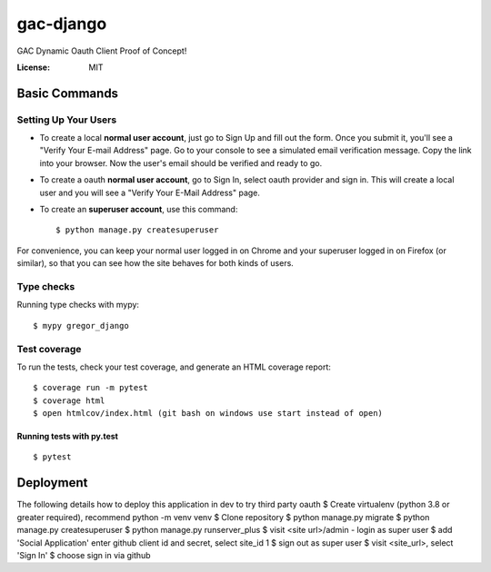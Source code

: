 gac-django
==========

GAC Dynamic Oauth Client Proof of Concept!

.. image:: https://img.shields.io/badge/code%20style-black-000000.svg
     :target: https://github.com/ambv/black
     :alt: Black code style

:License: MIT


Basic Commands
--------------

Setting Up Your Users
^^^^^^^^^^^^^^^^^^^^^

* To create a local **normal user account**, just go to Sign Up and fill out the form. Once you submit it, you'll see a "Verify Your E-mail Address" page. Go to your console to see a simulated email verification message. Copy the link into your browser. Now the user's email should be verified and ready to go.
* To create a oauth **normal user account**, go to Sign In, select oauth provider and sign in. This will create a local user and you will see a "Verify Your E-Mail Address" page.
* To create an **superuser account**, use this command::

    $ python manage.py createsuperuser

For convenience, you can keep your normal user logged in on Chrome and your superuser logged in on Firefox (or similar), so that you can see how the site behaves for both kinds of users.

Type checks
^^^^^^^^^^^

Running type checks with mypy:

::

  $ mypy gregor_django

Test coverage
^^^^^^^^^^^^^

To run the tests, check your test coverage, and generate an HTML coverage report::

    $ coverage run -m pytest
    $ coverage html
    $ open htmlcov/index.html (git bash on windows use start instead of open)

Running tests with py.test
~~~~~~~~~~~~~~~~~~~~~~~~~~

::

  $ pytest

Deployment
----------

The following details how to deploy this application in dev to try third party oauth
$ Create virtualenv (python 3.8 or greater required), recommend python -m venv venv
$ Clone repository
$ python manage.py migrate
$ python manage.py createsuperuser
$ python manage.py runserver_plus
$ visit <site url>/admin - login as super user
$ add 'Social Application' enter github client id and secret, select site_id 1 
$ sign out as super user
$ visit <site_url>, select 'Sign In'
$ choose sign in via github

